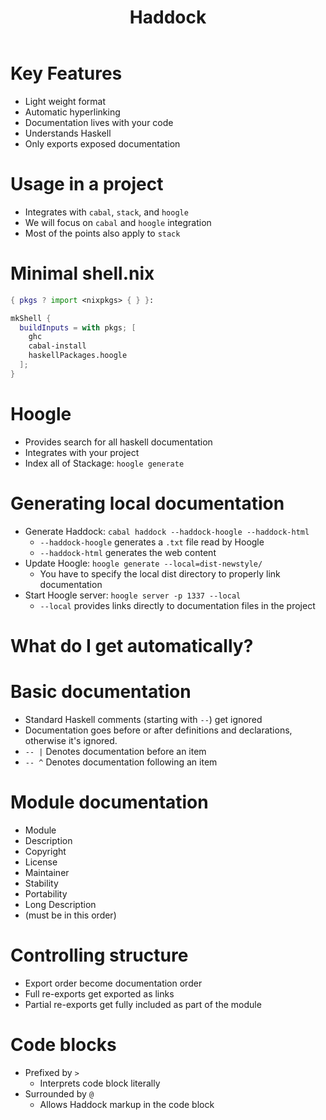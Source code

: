 #+TITLE: Haddock

* Key Features
- Light weight format
- Automatic hyperlinking
- Documentation lives with your code
- Understands Haskell
- Only exports exposed documentation

* Usage in a project
- Integrates with ~cabal~, ~stack~, and ~hoogle~
- We will focus on ~cabal~ and ~hoogle~ integration
- Most of the points also apply to ~stack~

* Minimal shell.nix

#+BEGIN_SRC nix
{ pkgs ? import <nixpkgs> { } }:

mkShell {
  buildInputs = with pkgs; [
    ghc
    cabal-install
    haskellPackages.hoogle
  ];
}
#+END_SRC

* Hoogle
- Provides search for all haskell documentation
- Integrates with your project
- Index all of Stackage: ~hoogle generate~

* Generating local documentation
- Generate Haddock:
  ~cabal haddock --haddock-hoogle --haddock-html~
  - ~--haddock-hoogle~ generates a ~.txt~ file read by Hoogle
  - ~--haddock-html~ generates the web content
- Update Hoogle:
  ~hoogle generate --local=dist-newstyle/~
  - You have to specify the local dist directory to properly link documentation
- Start Hoogle server:
  ~hoogle server -p 1337 --local~
  - ~--local~ provides links directly to documentation files in the project

* What do I get automatically?

* Basic documentation
- Standard Haskell comments (starting with ~--~) get ignored
- Documentation goes before or after definitions and declarations, otherwise it's ignored.
- ~-- |~ Denotes documentation before an item
- ~-- ^~ Denotes documentation following an item

* Module documentation
- Module
- Description
- Copyright
- License
- Maintainer
- Stability
- Portability
- Long Description
- (must be in this order)

* Controlling structure
- Export order become documentation order
- Full re-exports get exported as links
- Partial re-exports get fully included as part of the module

* Code blocks
- Prefixed by ~>~
  - Interprets code block literally
- Surrounded by ~@~
  - Allows Haddock markup in the code block
